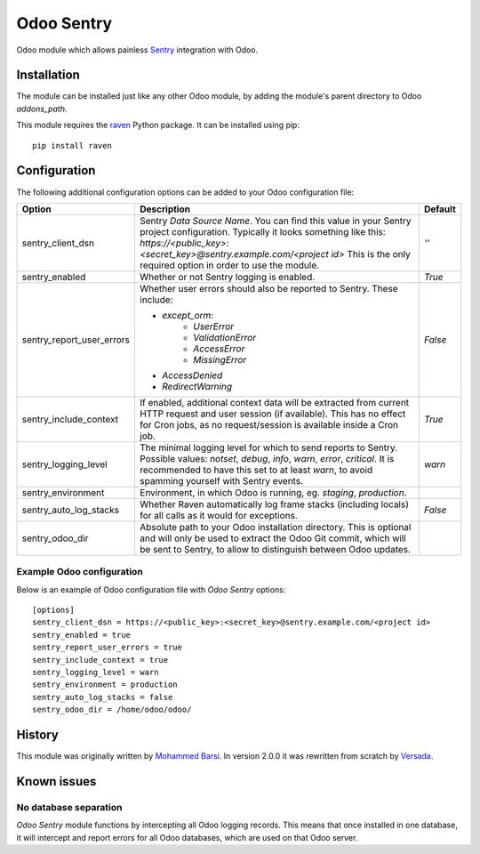 ===========
Odoo Sentry
===========

Odoo module which allows painless Sentry_ integration with Odoo.

Installation
------------

The module can be installed just like any other Odoo module, by adding the
module's parent directory to Odoo *addons_path*.


This module requires the raven_ Python package. It can be installed using pip::

    pip install raven

Configuration
-------------

The following additional configuration options can be added to your Odoo
configuration file:

==========================  ====================================================================  ==================
        Option                                          Description                                     Default
==========================  ====================================================================  ==================
sentry_client_dsn           Sentry *Data Source Name*. You can find this value in your Sentry     *''*
                            project configuration. Typically it looks something like this:
                            *https://<public_key>:<secret_key>@sentry.example.com/<project id>*
                            This is the only required option in order to use the module.

sentry_enabled              Whether or not Sentry logging is enabled.                             *True*

sentry_report_user_errors   Whether user errors should also be reported to Sentry. These          *False*
                            include:

                            * *except_orm*:
                                * *UserError*
                                * *ValidationError*
                                * *AccessError*
                                * *MissingError*
                            * *AccessDenied*
                            * *RedirectWarning*

sentry_include_context      If enabled, additional context data will be extracted from current    *True*
                            HTTP request and user session (if available). This has no effect
                            for Cron jobs, as no request/session is available inside a Cron job.

sentry_logging_level        The minimal logging level for which to send reports to Sentry.        *warn*
                            Possible values: *notset*, *debug*, *info*, *warn*, *error*,
                            *critical*. It is recommended to have this set to at least *warn*,
                            to avoid spamming yourself with Sentry events.

sentry_environment          Environment, in which Odoo is running, eg. *staging*, *production*.

sentry_auto_log_stacks      Whether Raven automatically log frame stacks (including locals) for   *False*
                            all calls as it would for exceptions.

sentry_odoo_dir             Absolute path to your Odoo installation directory. This is optional
                            and will only be used to extract the Odoo Git commit, which will be
                            sent to Sentry, to allow to distinguish between Odoo updates.
==========================  ====================================================================  ==================

Example Odoo configuration
~~~~~~~~~~~~~~~~~~~~~~~~~~
Below is an example of Odoo configuration file with *Odoo Sentry* options::

    [options]
    sentry_client_dsn = https://<public_key>:<secret_key>@sentry.example.com/<project id>
    sentry_enabled = true
    sentry_report_user_errors = true
    sentry_include_context = true
    sentry_logging_level = warn
    sentry_environment = production
    sentry_auto_log_stacks = false
    sentry_odoo_dir = /home/odoo/odoo/

History
-------

This module was originally written by `Mohammed Barsi`_.
In version 2.0.0 it was rewritten from scratch by Versada_.

Known issues
------------

No database separation
~~~~~~~~~~~~~~~~~~~~~~

*Odoo Sentry* module functions by intercepting all Odoo logging records. This
means that once installed in one database, it will intercept and report errors
for all Odoo databases, which are used on that Odoo server.


.. _Sentry: https://sentry.io/
.. _Mohammed Barsi: https://github.com/barsi/
.. _Versada: https://github.com/versada/
.. _raven: https://github.com/getsentry/raven-python
